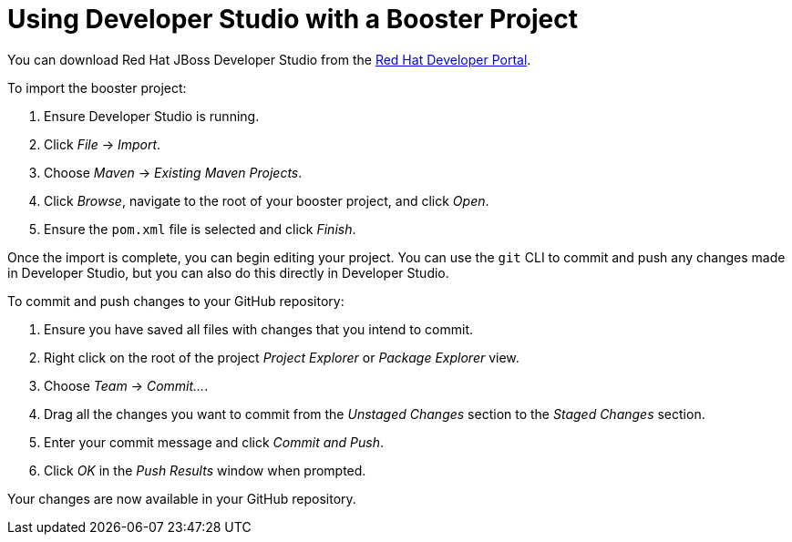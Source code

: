 
[[use_devstudio]]
= Using Developer Studio with a Booster Project

You can download Red Hat JBoss Developer Studio from the link:https://developers.redhat.com/products/devstudio/download/[Red Hat Developer Portal].

To import the booster project:

. Ensure Developer Studio is running.
. Click _File_ -> _Import_.
. Choose _Maven_ -> _Existing Maven Projects_.
. Click _Browse_, navigate to the root of your booster project, and click _Open_.
. Ensure the `pom.xml` file is selected and click _Finish_.

Once the import is complete, you can begin editing your project. You can use the `git` CLI to commit and push any changes made in Developer Studio, but you can also do this directly in Developer Studio.

To commit and push changes to your GitHub repository:

. Ensure you have saved all files with changes that you intend to commit.
. Right click on the root of the project _Project Explorer_ or _Package Explorer_ view.
. Choose _Team_ -> _Commit..._.
. Drag all the changes you want to commit from the _Unstaged Changes_ section to the _Staged Changes_ section.
. Enter your commit message and click _Commit and Push_.
. Click _OK_ in the _Push Results_ window when prompted.

Your changes are now available in your GitHub repository.
